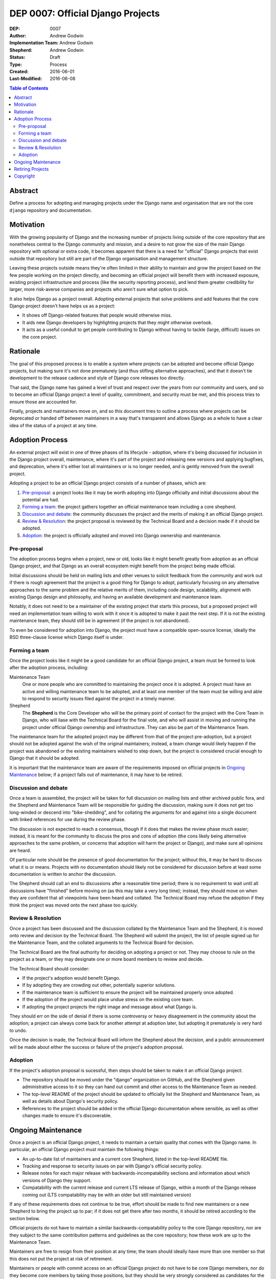 ==================================
DEP 0007: Official Django Projects
==================================

:DEP: 0007
:Author: Andrew Godwin
:Implementation Team: Andrew Godwin
:Shepherd: Andrew Godwin
:Status: Draft
:Type: Process
:Created: 2016-06-01
:Last-Modified: 2016-06-08

.. contents:: Table of Contents
   :depth: 3
   :local:

Abstract
========

Define a process for adopting and managing projects under the Django name
and organisation that are not the core ``django`` repository and documentation.

Motivation
==========

With the growing popularity of Django and the increasing number of projects
living outside of the core repository that are nonetheless central to the
Django community and mission, and a desire to not grow the size of the main
Django repository with optional or extra code, it becomes apparent that there
is a need for "official" Django projects that exist outside that repository
but still are part of the Django organisation and management structure.

Leaving these projects outside means they're often limited in their ability
to maintain and grow the project based on the few people working on the
project directly, and becoming an official project will benefit them with
increased exposure, existing project infrastructure and process (like the
security reporting process), and lend them greater credibility for larger,
more risk-averse companies and projects who aren't sure what option to pick.

It also helps Django as a project overall. Adopting external projects that
solve problems and add features that the core Django project doesn't have
helps us as a project:

* It shows off Django-related features that people would otherwise miss.
* It aids new Django developers by highlighting projects that they might
  otherwise overlook.
* It acts as a useful conduit to get people contributing to Django without
  having to tackle (large, difficult) issues on the core project.

Rationale
=========

The goal of this proposed process is to enable a system where projects can
be adopted and become official Django projects, but making sure it's not
done prematurely (and thus stifling alternative approaches), and that it
doesn't tie development to the release cadence and style of Django core
releases too directly.

That said, the Django name has gained a level of trust and respect over the
years from our community and users, and so to become an official Django
project a level of quality, commitment, and security must be met, and this
process tries to ensure those are accounted for.

Finally, projects and maintainers move on, and so this document tries to
outline a process where projects can be deprecated or handed off between
maintainers in a way that's transparent and allows Django as a whole to have
a clear idea of the status of a project at any time.

Adoption Process
================

An external project will exist in one of three phases of its lifecycle -
adoption, where it's being discussed for inclusion in the Django project
overall, maintenance, where it's part of the project and releasing new
versions and applying bugfixes, and deprecation, where it's either lost all
maintainers or is no longer needed, and is gently removed from the overall
project.

Adopting a project to be an official Django project consists of a number
of phases, which are:

1. `Pre-proposal`_: a project looks like it may be worth adopting into Django
   officially and initial discussions about the potential are had.

2. `Forming a team`_: the project gathers together an official maintenance
   team including a core shepherd.

3. `Discussion and debate`_: the community discusses the project and the
   merits of making it an official Django project.

4. `Review & Resolution`_: the project proposal is reviewed by the Technical
   Board and a decision made if it should be adopted.

5. `Adoption`_: the project is officially adopted and moved into Django
   ownership and maintenance.

Pre-proposal
------------

The adoption process begins when a project, new or old, looks like it might
benefit greatly from adoption as an official Django project, and that Django
as an overall ecosystem might benefit from the project being made official.

Initial discussions should be held on mailing lists and other venues to
solicit feedback from the community and work out if there is rough agreement
that the project is a good thing for Django to adopt, particularly focusing
on any alternative approaches to the same problem and the relative merits
of them, including code design, scalability, alignment with existing Django
design and philosophy, and having an available development and maintenance team.

Notably, it does not need to be a maintainer of the existing project that
starts this process, but a proposed project will need an implementation team
willing to work with it once it is adopted to make it past the next step. If it
is not the existing maintenance team, they should still be in agreement (if the
project is not abandoned).

To even be considered for adoption into Django, the project must have a
compatible open-source license, ideally the BSD three-clause license which
Django itself is under.

Forming a team
--------------

Once the project looks like it might be a good candidate for an official
Django project, a team must be formed to look after the adoption process,
including:

Maintenance Team
    One or more people who are committed to maintaining the project once it
    is adopted. A project must have an active and willing maintenance
    team to be adopted, and at least one member of the team must be willing and
    able to respond to security issues filed against the project in a timely
    manner.

Shepherd
    The **Shepherd** is the Core Developer who will be the primary point of
    contact for the project with the Core Team in Django, who will liase with
    the Technical Board for the final vote, and who will assist in moving and
    running the project under official Django ownership and infrastructure.
    They can also be part of the Maintenance Team.

The maintenance team for the adopted project may be different from that of the
project pre-adoption, but a project should not be adopted against the wish of
the original maintainers; instead, a team change would likely happen if the
project was abandoned or the existing maintainers wished to step down, but the
project is considered crucial enough to Django that it should be adopted.

It is important that the maintenance team are aware of the requirements
imposed on official projects in `Ongoing Maintenance`_ below; if a project
falls out of maintenance, it may have to be retired.

Discussion and debate
---------------------

Once a team is assembled, the project will be taken for full discussion on
mailing lists and other archived public fora, and the Shepherd and Maintenance
Team will be responsible for guiding the discussion, making sure it does not
get too long-winded or descend into "bike-shedding", and for collating the
arguments for and against into a single document with linked references
for use during the review phase.

The discussion is not expected to reach a consensus, though if it does that
makes the review phase much easier; instead, it is meant for the community to
discuss the pros and cons of adoption (the cons likely being alternative
approaches to the same problem, or concerns that adoption will harm the project
or Django), and make sure all opinions are heard.

Of particular note should be the presence of good documentation for the
project; without this, it may be hard to discuss what it is or means. Projects
with no documentation should likely not be considered for discussion before
at least some documentation is written to anchor the discussion.

The Shepherd should call an end to discussions after a reasonable time period;
there is no requirement to wait until all discussions have "finished" before
moving on (as this may take a very long time); instead, they should move
on when they are confident that all viewpoints have been heard and collated.
The Technical Board may refuse the adoption if they think the project was moved
onto the next phase too quickly.

Review & Resolution
-------------------

Once a project has been discussed and the discussion collated by the
Maintenance Team and the Shepherd, it is moved onto review and decision by
the Technical Board. The Shepherd will submit the project, the list of people
signed up for the Maintenance Team, and the collated arguments to the
Technical Board for decision.

The Technical Board are the final authority for deciding on adopting a project
or not. They may choose to rule on the project as a team, or they
may designate one or more board members to review and decide.

The Technical Board should consider:

* If the project's adoption would benefit Django.
* If by adopting they are crowding out other, potentially superior solutions.
* If the maintenance team is sufficient to ensure the project will
  be maintained properly once adopted.
* If the adoption of the project would place undue stress on the existing core team.
* If adopting the project projects the right image and message about what Django is.

They should err on the side of denial if there is some controversy or
heavy disagreement in the community about the adoption; a project can always
come back for another attempt at adoption later, but adopting it prematurely
is very hard to undo.

Once the decision is made, the Technical Board will inform the Shepherd about
the decision, and a public announcement will be made about either the success
or failure of the project's adoption proposal.

Adoption
--------

If the project's adoption proposal is sucessful, then steps should be taken
to make it an official Django project:

* The repository should be moved under the "django" organization on GitHub,
  and the Shepherd given administrative access to it so they can hand out
  commit and other access to the Maintenance Team as needed.

* The top-level README of the project should be updated to officially list the
  Shepherd and Maintenance Team, as well as details about Django's security
  policy.

* References to the project should be added in the official Django
  documentation where sensible, as well as other changes made to ensure it's
  discoverable.

Ongoing Maintenance
===================

Once a project is an official Django project, it needs to maintain a certain
quality that comes with the Django name. In particular, an official Django
project must maintain the following things:

* An up-to-date list of maintainers and a current core Shepherd, listed in
  the top-level README file.

* Tracking and response to security issues on par with Django's official
  security policy.

* Release notes for each major release with backwards-incompatability sections
  and information about which versions of Django they support.

* Compatability with the current release and current LTS release of Django,
  within a month of the Django release coming out (LTS compatability may be
  with an older but still maintained version)

If any of these requirements does not continue to be true, effort should be
made to find new maintainers or a new Shepherd to bring the project up to
par; if it does not get there after two months, it should be retired according
to the section below.

Official projects do not have to maintain a similar backwards-compatability
policy to the core Django repository, nor are they subject to the same
contribution patterns and guidelines as the core repository; how these work are
up to the Maintenance Team.

Maintainers are free to resign from their position at any time; the team
should ideally have more than one member so that this does not put the
project at risk of retirement.

Maintainers or people with commit access on an official Django project do not
have to be core Django memebers, nor do they become core members by taking
those positions, but they should be very strongly considered as candidates for
the Core Team if they are not already.

The main project documentation does not have to be hosted inside the main
Django documentation, but should be under an official Django domain
if possible, and link back to with the main Django documentation where it makes
sense.

Retiring Projects
=================

If a project falls out of active maintenance, or has outlived its usefulness
(maybe the functionality was rolled into the core Django repository), it should
be retired as an official signal that it is no longer maintained.

Retirement involves the following steps:

* Modifying the README file on the repository to remove the maintainer lists
  and display prominently at the top that it is no longer active. The
  repository will remain in-place under the Django organisation.

* Remove the project from all official Django documentation.

* Publicly announce the retirement of the project on official mailing lists,

* Modify the PyPI (and other) package entries to show that it is no longer
  maintained.

Copyright
=========

This document has been placed in the public domain per the Creative Commons
CC0 1.0 Universal license (http://creativecommons.org/publicdomain/zero/1.0/deed).
